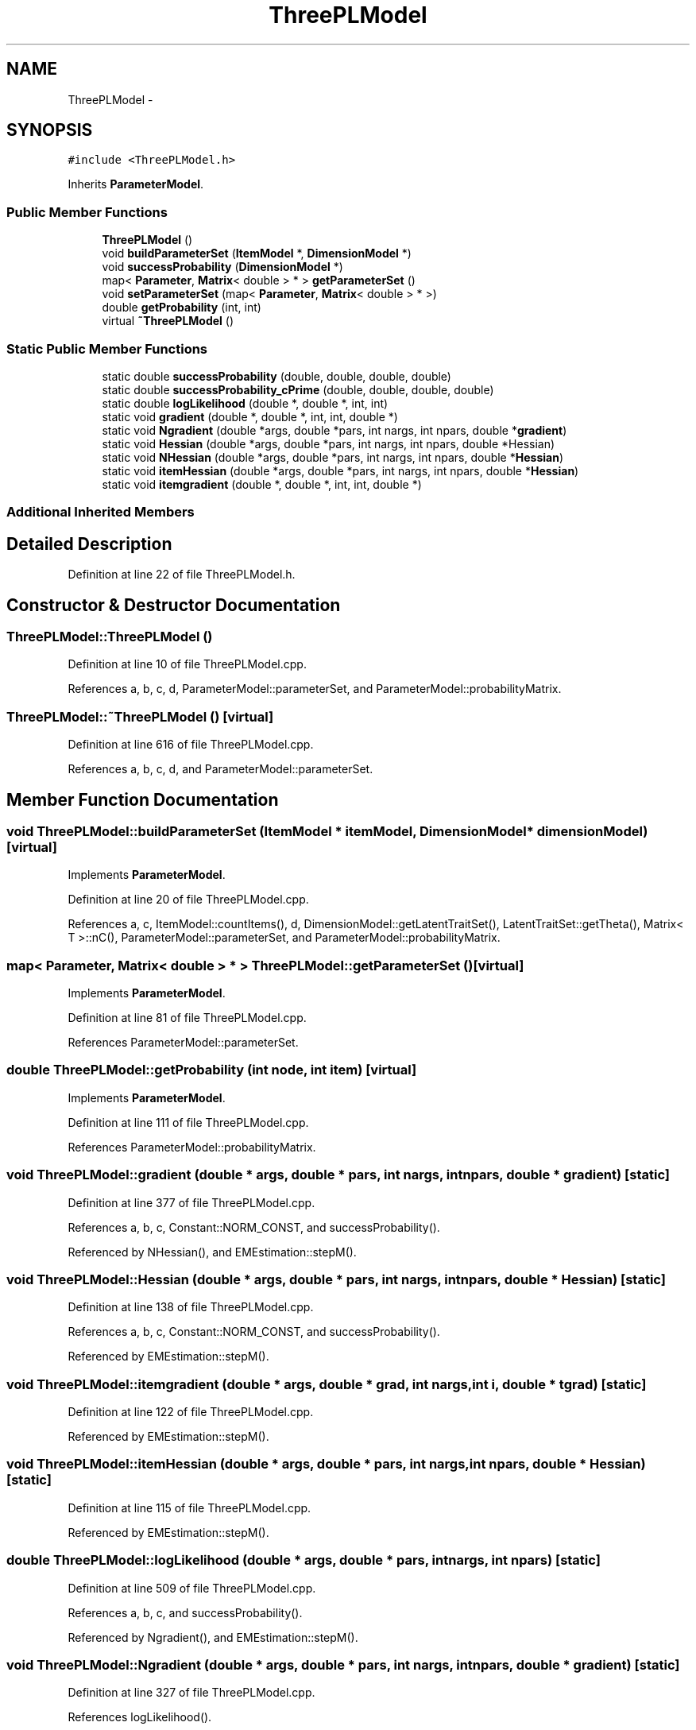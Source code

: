 .TH "ThreePLModel" 3 "Tue Sep 23 2014" "Version 1.00" "SICS IRT" \" -*- nroff -*-
.ad l
.nh
.SH NAME
ThreePLModel \- 
.SH SYNOPSIS
.br
.PP
.PP
\fC#include <ThreePLModel\&.h>\fP
.PP
Inherits \fBParameterModel\fP\&.
.SS "Public Member Functions"

.in +1c
.ti -1c
.RI "\fBThreePLModel\fP ()"
.br
.ti -1c
.RI "void \fBbuildParameterSet\fP (\fBItemModel\fP *, \fBDimensionModel\fP *)"
.br
.ti -1c
.RI "void \fBsuccessProbability\fP (\fBDimensionModel\fP *)"
.br
.ti -1c
.RI "map< \fBParameter\fP, \fBMatrix\fP< double > * > \fBgetParameterSet\fP ()"
.br
.ti -1c
.RI "void \fBsetParameterSet\fP (map< \fBParameter\fP, \fBMatrix\fP< double > * >)"
.br
.ti -1c
.RI "double \fBgetProbability\fP (int, int)"
.br
.ti -1c
.RI "virtual \fB~ThreePLModel\fP ()"
.br
.in -1c
.SS "Static Public Member Functions"

.in +1c
.ti -1c
.RI "static double \fBsuccessProbability\fP (double, double, double, double)"
.br
.ti -1c
.RI "static double \fBsuccessProbability_cPrime\fP (double, double, double, double)"
.br
.ti -1c
.RI "static double \fBlogLikelihood\fP (double *, double *, int, int)"
.br
.ti -1c
.RI "static void \fBgradient\fP (double *, double *, int, int, double *)"
.br
.ti -1c
.RI "static void \fBNgradient\fP (double *args, double *pars, int nargs, int npars, double *\fBgradient\fP)"
.br
.ti -1c
.RI "static void \fBHessian\fP (double *args, double *pars, int nargs, int npars, double *Hessian)"
.br
.ti -1c
.RI "static void \fBNHessian\fP (double *args, double *pars, int nargs, int npars, double *\fBHessian\fP)"
.br
.ti -1c
.RI "static void \fBitemHessian\fP (double *args, double *pars, int nargs, int npars, double *\fBHessian\fP)"
.br
.ti -1c
.RI "static void \fBitemgradient\fP (double *, double *, int, int, double *)"
.br
.in -1c
.SS "Additional Inherited Members"
.SH "Detailed Description"
.PP 
Definition at line 22 of file ThreePLModel\&.h\&.
.SH "Constructor & Destructor Documentation"
.PP 
.SS "ThreePLModel::ThreePLModel ()"

.PP
Definition at line 10 of file ThreePLModel\&.cpp\&.
.PP
References a, b, c, d, ParameterModel::parameterSet, and ParameterModel::probabilityMatrix\&.
.SS "ThreePLModel::~ThreePLModel ()\fC [virtual]\fP"

.PP
Definition at line 616 of file ThreePLModel\&.cpp\&.
.PP
References a, b, c, d, and ParameterModel::parameterSet\&.
.SH "Member Function Documentation"
.PP 
.SS "void ThreePLModel::buildParameterSet (\fBItemModel\fP * itemModel, \fBDimensionModel\fP * dimensionModel)\fC [virtual]\fP"

.PP
Implements \fBParameterModel\fP\&.
.PP
Definition at line 20 of file ThreePLModel\&.cpp\&.
.PP
References a, c, ItemModel::countItems(), d, DimensionModel::getLatentTraitSet(), LatentTraitSet::getTheta(), Matrix< T >::nC(), ParameterModel::parameterSet, and ParameterModel::probabilityMatrix\&.
.SS "map< \fBParameter\fP, \fBMatrix\fP< double > * > ThreePLModel::getParameterSet ()\fC [virtual]\fP"

.PP
Implements \fBParameterModel\fP\&.
.PP
Definition at line 81 of file ThreePLModel\&.cpp\&.
.PP
References ParameterModel::parameterSet\&.
.SS "double ThreePLModel::getProbability (int node, int item)\fC [virtual]\fP"

.PP
Implements \fBParameterModel\fP\&.
.PP
Definition at line 111 of file ThreePLModel\&.cpp\&.
.PP
References ParameterModel::probabilityMatrix\&.
.SS "void ThreePLModel::gradient (double * args, double * pars, int nargs, int npars, double * gradient)\fC [static]\fP"

.PP
Definition at line 377 of file ThreePLModel\&.cpp\&.
.PP
References a, b, c, Constant::NORM_CONST, and successProbability()\&.
.PP
Referenced by NHessian(), and EMEstimation::stepM()\&.
.SS "void ThreePLModel::Hessian (double * args, double * pars, int nargs, int npars, double * Hessian)\fC [static]\fP"

.PP
Definition at line 138 of file ThreePLModel\&.cpp\&.
.PP
References a, b, c, Constant::NORM_CONST, and successProbability()\&.
.PP
Referenced by EMEstimation::stepM()\&.
.SS "void ThreePLModel::itemgradient (double * args, double * grad, int nargs, int i, double * tgrad)\fC [static]\fP"

.PP
Definition at line 122 of file ThreePLModel\&.cpp\&.
.PP
Referenced by EMEstimation::stepM()\&.
.SS "void ThreePLModel::itemHessian (double * args, double * pars, int nargs, int npars, double * Hessian)\fC [static]\fP"

.PP
Definition at line 115 of file ThreePLModel\&.cpp\&.
.PP
Referenced by EMEstimation::stepM()\&.
.SS "double ThreePLModel::logLikelihood (double * args, double * pars, int nargs, int npars)\fC [static]\fP"

.PP
Definition at line 509 of file ThreePLModel\&.cpp\&.
.PP
References a, b, c, and successProbability()\&.
.PP
Referenced by Ngradient(), and EMEstimation::stepM()\&.
.SS "void ThreePLModel::Ngradient (double * args, double * pars, int nargs, int npars, double * gradient)\fC [static]\fP"

.PP
Definition at line 327 of file ThreePLModel\&.cpp\&.
.PP
References logLikelihood()\&.
.SS "void ThreePLModel::NHessian (double * args, double * pars, int nargs, int npars, double * Hessian)\fC [static]\fP"

.PP
Definition at line 340 of file ThreePLModel\&.cpp\&.
.PP
References gradient()\&.
.SS "void ThreePLModel::setParameterSet (map< \fBParameter\fP, \fBMatrix\fP< double > * > parameterSet)\fC [virtual]\fP"

.PP
Implements \fBParameterModel\fP\&.
.PP
Definition at line 85 of file ThreePLModel\&.cpp\&.
.PP
References ParameterModel::parameterSet\&.
.SS "double ThreePLModel::successProbability (double theta, double a, double d, double c)\fC [static]\fP"

.PP
Definition at line 90 of file ThreePLModel\&.cpp\&.
.PP
References Constant::MAX_EXP, and Constant::NORM_CONST\&.
.PP
Referenced by gradient(), Hessian(), logLikelihood(), successProbability(), and successProbability_cPrime()\&.
.SS "void ThreePLModel::successProbability (\fBDimensionModel\fP * dimensionModel)\fC [virtual]\fP"

.PP
Implements \fBParameterModel\fP\&.
.PP
Definition at line 52 of file ThreePLModel\&.cpp\&.
.PP
References a, c, d, DimensionModel::getLatentTraitSet(), LatentTraitSet::getTheta(), Matrix< T >::nC(), ParameterModel::parameterSet, and successProbability()\&.
.SS "double ThreePLModel::successProbability_cPrime (double theta, double a, double b, double c)\fC [static]\fP"

.PP
Definition at line 610 of file ThreePLModel\&.cpp\&.
.PP
References successProbability()\&.

.SH "Author"
.PP 
Generated automatically by Doxygen for SICS IRT from the source code\&.
